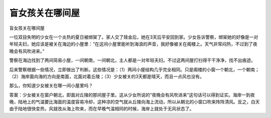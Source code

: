 盲女孩关在哪间屋
================

盲女孩关在哪间屋

一位双目失明的少女在一个炎热的夏日被绑架了。家人交了赎金后，她在3天后平安回到家。少女告诉警察，绑架她的好像是一对年轻夫妇，她应该是被关在海边的小屋里：“在这间小屋里能听到海浪的声音，我好像被关在阁楼上。天气非常闷热，不过到了夜晚会有风吹进来。”

警察在海边找到了两间简易小屋，一间朝南，一间朝北，主人都是一对年轻夫妇。不过这两间屋打扫得干干净净，找不出痕迹。

后来警察根据一些情况，立即做出了判断。这些情况是：（1）两间小屋结构几乎完全相同。只是阁楼的小窗一个朝北，一个朝南；（2）海岸面向海的方向是南面，北面对着丘陵；（3）少女被关的3天都是晴天，而且一点风也没有。

那么，你知道少女被关在哪一间小屋里吗？

答案：少女被关在窗户朝北，即面对丘陵的那间屋子里。这从少女所说的“夜晚会有风吹进来”这句话可以得到证实。海岸一到夜晚，陆地上的气温要比海面的温度容易冷却，这种凉的空气就从丘陵向海上流动，所以从朝北的小窗口吹来阵阵清风。反之，白天由于陆地很快变热，风就改从海上吹来，而在早晚气温相同的时候，海岸上就处于无风状态了。

